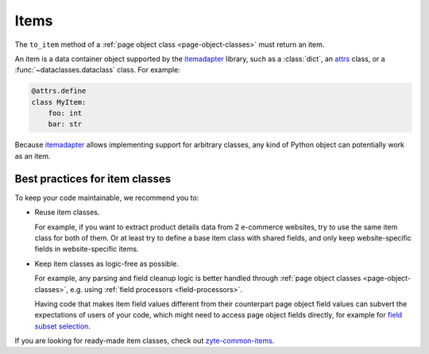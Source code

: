 .. _items:

=====
Items
=====

The ``to_item`` method of a :ref:`page object class <page-object-classes>` must
return an item.

An item is a data container object supported by the itemadapter_ library, such
as a :class:`dict`, an attrs_ class, or a :func:`~dataclasses.dataclass`
class. For example:

.. code-block:: python

   @attrs.define
   class MyItem:
       foo: int
       bar: str

.. _attrs: https://www.attrs.org/en/stable/
.. _itemadapter: https://github.com/scrapy/itemadapter

Because itemadapter_ allows implementing support for arbitrary classes,
any kind of Python object can potentially work as an item.

Best practices for item classes
===============================

To keep your code maintainable, we recommend you to:

-   Reuse item classes.

    For example, if you want to extract product details data from 2 e-commerce
    websites, try to use the same item class for both of them. Or at least try
    to define a base item class with shared fields, and only keep
    website-specific fields in website-specific items.

-   Keep item classes as logic-free as possible.

    For example, any parsing and field cleanup logic is better handled through
    :ref:`page object classes <page-object-classes>`, e.g. using :ref:`field
    processors <field-processors>`.

    Having code that makes item field values different from their counterpart
    page object field values can subvert the expectations of users of your
    code, which might need to access page object fields directly, for example
    for `field subset selection`_.

    .. _field subset selection: https://github.com/scrapinghub/web-poet/issues/115

If you are looking for ready-made item classes, check out `zyte-common-items`_.

.. _zyte-common-items: https://zyte-common-items.readthedocs.io/en/latest/index.html
